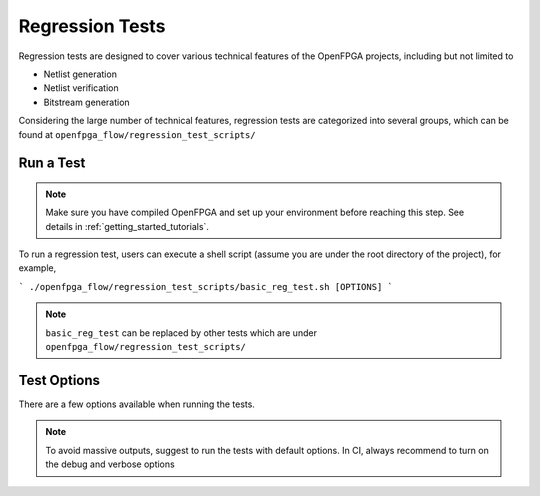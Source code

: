 .. dev_manual_regression_tests::

Regression Tests
================

Regression tests are designed to cover various technical features of the OpenFPGA projects, including but not limited to

- Netlist generation
- Netlist verification
- Bitstream generation

Considering the large number of technical features, regression tests are categorized into several groups, which can be found at ``openfpga_flow/regression_test_scripts/``

Run a Test
----------

.. note:: Make sure you have compiled OpenFPGA and set up your environment before reaching this step. See details in :ref:`getting_started_tutorials`.

To run a regression test, users can execute a shell script (assume you are under the root directory of the project), for example, 

```
./openfpga_flow/regression_test_scripts/basic_reg_test.sh [OPTIONS]
```

.. note:: ``basic_reg_test`` can be replaced by other tests which are under ``openfpga_flow/regression_test_scripts/``

Test Options
------------

There are a few options available when running the tests.

.. option:: --debug

  This option can turn on debug mode when running regression tests. By default it is ``off``.

.. option:: --show_thread_logs

  This option can enable verbose output when running regression tests. By default it is ``off``.

.. note:: To avoid massive outputs, suggest to run the tests with default options. In CI, always recommend to turn on the debug and verbose options

.. option:: --remove_run_dir all

  This option is to remove all the previous run results for a specific regression test. Suggest to use when there are limited disk space.

  .. note:: Be careful before using this option! It may cause permanent loss on test results.


